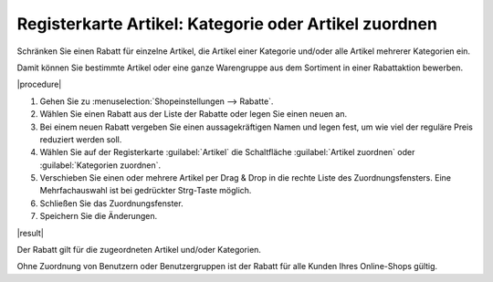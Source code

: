 ﻿Registerkarte Artikel: Kategorie oder Artikel zuordnen
======================================================

Schränken Sie einen Rabatt für einzelne Artikel, die Artikel einer Kategorie und/oder alle Artikel mehrerer Kategorien ein.

Damit können Sie bestimmte Artikel oder eine ganze Warengruppe aus dem Sortiment in einer Rabattaktion bewerben.

|procedure|

1. Gehen Sie zu :menuselection:`Shopeinstellungen --> Rabatte`.
#. Wählen Sie einen Rabatt aus der Liste der Rabatte oder legen Sie einen neuen an.
#. Bei einem neuen Rabatt vergeben Sie einen aussagekräftigen Namen und legen fest, um wie viel der reguläre Preis reduziert werden soll.
#. Wählen Sie auf der Registerkarte :guilabel:`Artikel` die Schaltfläche :guilabel:`Artikel zuordnen` oder :guilabel:`Kategorien zuordnen`.
#. Verschieben Sie einen oder mehrere Artikel per Drag \& Drop in die rechte Liste des Zuordnungsfensters. Eine Mehrfachauswahl ist bei gedrückter Strg-Taste möglich.
#. Schließen Sie das Zuordnungsfenster.
#. Speichern Sie die Änderungen.

|result|

Der Rabatt gilt für die zugeordneten Artikel und/oder Kategorien.

Ohne Zuordnung von Benutzern oder Benutzergruppen ist der Rabatt für alle Kunden Ihres Online-Shops gültig.

.. Intern: oxbahj, Status:, F1: discount_articles.html